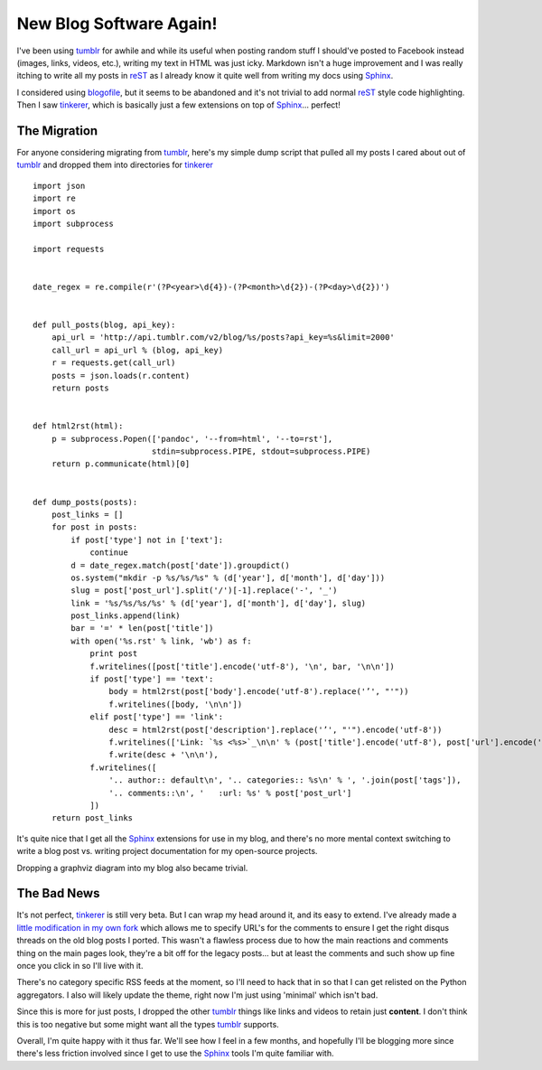 New Blog Software Again!
========================

I've been using tumblr_ for awhile and while its useful when posting
random stuff I should've posted to Facebook instead (images, links, videos,
etc.), writing my text in HTML was just icky. Markdown isn't a huge
improvement and I was really itching to write all my posts in reST_ as I
already know it quite well from writing my docs using Sphinx_.

I considered using blogofile_, but it seems to be
abandoned and it's not trivial to add normal reST_ style code highlighting.
Then I saw tinkerer_, which is basically just a few
extensions on top of Sphinx_... perfect!

The Migration
-------------

For anyone considering migrating from tumblr_, here's my simple dump
script that pulled all my posts I cared about out of tumblr_ and dropped them
into directories for tinkerer_ ::

    import json
    import re
    import os
    import subprocess

    import requests


    date_regex = re.compile(r'(?P<year>\d{4})-(?P<month>\d{2})-(?P<day>\d{2})')


    def pull_posts(blog, api_key):
        api_url = 'http://api.tumblr.com/v2/blog/%s/posts?api_key=%s&limit=2000'
        call_url = api_url % (blog, api_key)
        r = requests.get(call_url)
        posts = json.loads(r.content)
        return posts


    def html2rst(html):
        p = subprocess.Popen(['pandoc', '--from=html', '--to=rst'],
                             stdin=subprocess.PIPE, stdout=subprocess.PIPE)
        return p.communicate(html)[0]


    def dump_posts(posts):
        post_links = []
        for post in posts:
            if post['type'] not in ['text']:
                continue
            d = date_regex.match(post['date']).groupdict()
            os.system("mkdir -p %s/%s/%s" % (d['year'], d['month'], d['day']))
            slug = post['post_url'].split('/')[-1].replace('-', '_')
            link = '%s/%s/%s/%s' % (d['year'], d['month'], d['day'], slug)
            post_links.append(link)
            bar = '=' * len(post['title'])
            with open('%s.rst' % link, 'wb') as f:
                print post
                f.writelines([post['title'].encode('utf-8'), '\n', bar, '\n\n'])
                if post['type'] == 'text':
                    body = html2rst(post['body'].encode('utf-8').replace('’', "'"))
                    f.writelines([body, '\n\n'])
                elif post['type'] == 'link':
                    desc = html2rst(post['description'].replace('’', "'").encode('utf-8'))
                    f.writelines(['Link: `%s <%s>`_\n\n' % (post['title'].encode('utf-8'), post['url'].encode('utf-8'))])
                    f.write(desc + '\n\n'),
                f.writelines([
                    '.. author:: default\n', '.. categories:: %s\n' % ', '.join(post['tags']),
                    '.. comments::\n', '   :url: %s' % post['post_url']
                ])
        return post_links

It's quite nice that I get all the Sphinx_ extensions for use
in my blog, and there's no more mental context switching to write a blog
post vs. writing project documentation for my open-source projects.

Dropping a graphviz diagram into my blog also became trivial.

.. graphviz::

   digraph foo {
       "awesome" -> "sphinx";
       "awesome" -> "tinkerer";
   }

The Bad News
------------

It's not perfect, tinkerer_ is still very beta. But I can wrap my head around
it, and its easy to extend. I've already made a `little modification in my own
fork <https://bitbucket.org/bbangert/tinkerer>`_ which allows me to specify
URL's for the comments to ensure I get the right disqus threads on the old
blog posts I ported. This wasn't a flawless process due to how the main
reactions and comments thing on the main pages look, they're a bit off for the
legacy posts... but at least the comments and such show up fine once you
click in so I'll live with it.

There's no category specific RSS feeds at the moment, so I'll need to hack that
in so that I can get relisted on the Python aggregators. I also will likely
update the theme, right now I'm just using 'minimal' which isn't bad.

Since this is more for just posts, I dropped the other tumblr_ things like
links and videos to retain just **content**. I don't think this is too negative
but some might want all the types tumblr_ supports.

Overall, I'm quite happy with it thus far. We'll see how I feel in a few
months, and hopefully I'll be blogging more since there's less friction involved
since I get to use the Sphinx_ tools I'm quite familiar with.


.. _blogofile: http://www.blogofile.com/
.. _tinkerer: http://tinkerer.me/
.. _Sphinx: http://sphinx.pocoo.org/
.. _reST: http://docutils.sourceforge.net/rst.html
.. _tumblr: http://tumblr.com/

.. author:: default
.. categories:: python, sphinx
.. comments::
